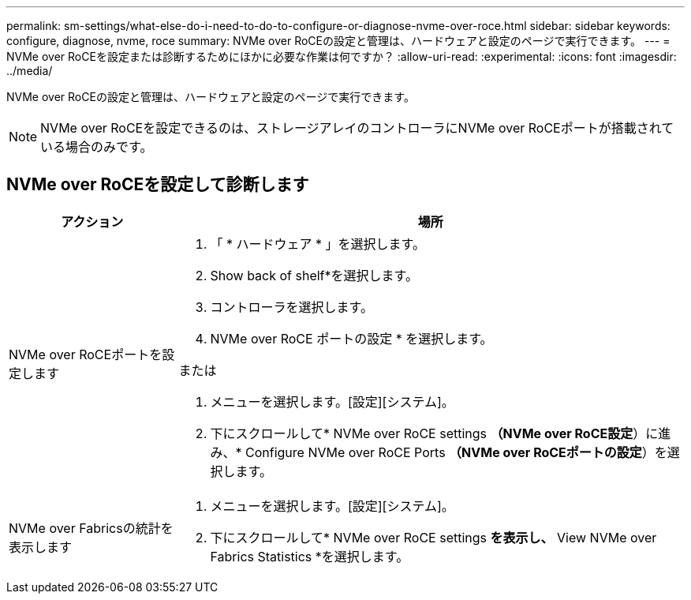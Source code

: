 ---
permalink: sm-settings/what-else-do-i-need-to-do-to-configure-or-diagnose-nvme-over-roce.html 
sidebar: sidebar 
keywords: configure, diagnose, nvme, roce 
summary: NVMe over RoCEの設定と管理は、ハードウェアと設定のページで実行できます。 
---
= NVMe over RoCEを設定または診断するためにほかに必要な作業は何ですか？
:allow-uri-read: 
:experimental: 
:icons: font
:imagesdir: ../media/


[role="lead"]
NVMe over RoCEの設定と管理は、ハードウェアと設定のページで実行できます。

[NOTE]
====
NVMe over RoCEを設定できるのは、ストレージアレイのコントローラにNVMe over RoCEポートが搭載されている場合のみです。

====


== NVMe over RoCEを設定して診断します

[cols="25h,~"]
|===
| アクション | 場所 


 a| 
NVMe over RoCEポートを設定します
 a| 
. 「 * ハードウェア * 」を選択します。
. Show back of shelf*を選択します。
. コントローラを選択します。
. NVMe over RoCE ポートの設定 * を選択します。


または

. メニューを選択します。[設定][システム]。
. 下にスクロールして* NVMe over RoCE settings *（NVMe over RoCE設定*）に進み、* Configure NVMe over RoCE Ports *（NVMe over RoCEポートの設定*）を選択します。




 a| 
NVMe over Fabricsの統計を表示します
 a| 
. メニューを選択します。[設定][システム]。
. 下にスクロールして* NVMe over RoCE settings *を表示し、* View NVMe over Fabrics Statistics *を選択します。


|===
